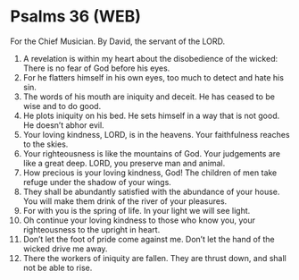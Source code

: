 * Psalms 36 (WEB)
:PROPERTIES:
:ID: WEB/19-PSA036
:END:

 For the Chief Musician. By David, the servant of the LORD.
1. A revelation is within my heart about the disobedience of the wicked: There is no fear of God before his eyes.
2. For he flatters himself in his own eyes, too much to detect and hate his sin.
3. The words of his mouth are iniquity and deceit. He has ceased to be wise and to do good.
4. He plots iniquity on his bed. He sets himself in a way that is not good. He doesn’t abhor evil.
5. Your loving kindness, LORD, is in the heavens. Your faithfulness reaches to the skies.
6. Your righteousness is like the mountains of God. Your judgements are like a great deep. LORD, you preserve man and animal.
7. How precious is your loving kindness, God! The children of men take refuge under the shadow of your wings.
8. They shall be abundantly satisfied with the abundance of your house. You will make them drink of the river of your pleasures.
9. For with you is the spring of life. In your light we will see light.
10. Oh continue your loving kindness to those who know you, your righteousness to the upright in heart.
11. Don’t let the foot of pride come against me. Don’t let the hand of the wicked drive me away.
12. There the workers of iniquity are fallen. They are thrust down, and shall not be able to rise.
